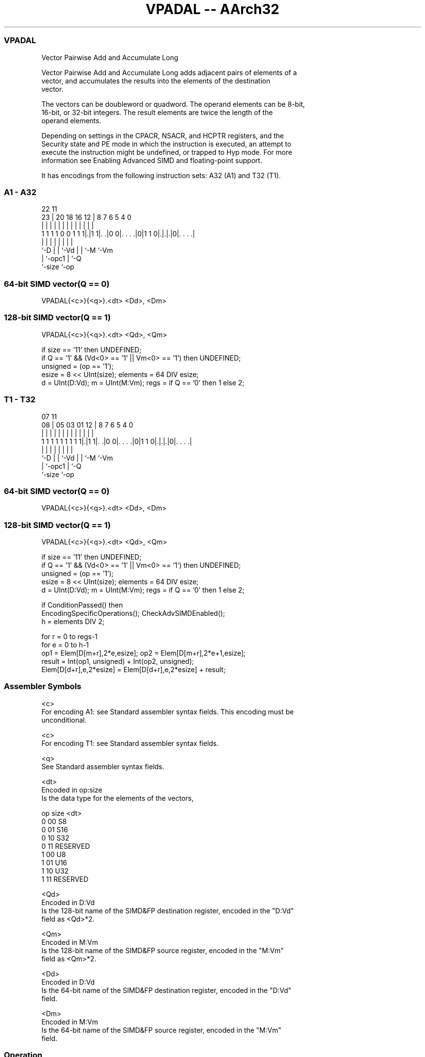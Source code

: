 .nh
.TH "VPADAL -- AArch32" "7" " "  "instruction" "fpsimd"
.SS VPADAL
 Vector Pairwise Add and Accumulate Long

 Vector Pairwise Add and Accumulate Long adds adjacent pairs of elements of a
 vector, and accumulates the results into the elements of the destination
 vector.

 The vectors can be doubleword or quadword. The operand elements can be 8-bit,
 16-bit, or 32-bit integers. The result elements are twice the length of the
 operand elements.



 Depending on settings in the CPACR, NSACR, and HCPTR registers, and the
 Security state and PE mode in which the instruction is executed, an attempt to
 execute the instruction might be undefined, or trapped to Hyp mode. For more
 information see Enabling Advanced SIMD and floating-point support.


It has encodings from the following instruction sets:  A32 (A1) and  T32 (T1).

.SS A1 - A32
 
                                                                   
                                                                   
                     22                    11                      
                   23 |  20  18  16      12 |     8 7 6 5 4       0
                    | |   |   |   |       | |     | | | | |       |
   1 1 1 1 0 0 1 1 1|.|1 1|. .|0 0|. . . .|0|1 1 0|.|.|.|0|. . . .|
                    |     |   |   |               | | |   |
                    `-D   |   |   `-Vd            | | `-M `-Vm
                          |   `-opc1              | `-Q
                          `-size                  `-op
  
  
 
.SS 64-bit SIMD vector(Q == 0)
 
 VPADAL{<c>}{<q>}.<dt> <Dd>, <Dm>
.SS 128-bit SIMD vector(Q == 1)
 
 VPADAL{<c>}{<q>}.<dt> <Qd>, <Qm>
 
 if size == '11' then UNDEFINED;
 if Q == '1' && (Vd<0> == '1' || Vm<0> == '1') then UNDEFINED;
 unsigned = (op == '1');
 esize = 8 << UInt(size);  elements = 64 DIV esize;
 d = UInt(D:Vd);  m = UInt(M:Vm);  regs = if Q == '0' then 1 else 2;
.SS T1 - T32
 
                                                                   
                                                                   
                     07                    11                      
                   08 |  05  03  01      12 |     8 7 6 5 4       0
                    | |   |   |   |       | |     | | | | |       |
   1 1 1 1 1 1 1 1 1|.|1 1|. .|0 0|. . . .|0|1 1 0|.|.|.|0|. . . .|
                    |     |   |   |               | | |   |
                    `-D   |   |   `-Vd            | | `-M `-Vm
                          |   `-opc1              | `-Q
                          `-size                  `-op
  
  
 
.SS 64-bit SIMD vector(Q == 0)
 
 VPADAL{<c>}{<q>}.<dt> <Dd>, <Dm>
.SS 128-bit SIMD vector(Q == 1)
 
 VPADAL{<c>}{<q>}.<dt> <Qd>, <Qm>
 
 if size == '11' then UNDEFINED;
 if Q == '1' && (Vd<0> == '1' || Vm<0> == '1') then UNDEFINED;
 unsigned = (op == '1');
 esize = 8 << UInt(size);  elements = 64 DIV esize;
 d = UInt(D:Vd);  m = UInt(M:Vm);  regs = if Q == '0' then 1 else 2;
 
 if ConditionPassed() then
     EncodingSpecificOperations();  CheckAdvSIMDEnabled();
     h = elements DIV 2;
 
     for r = 0 to regs-1
         for e = 0 to h-1
             op1 = Elem[D[m+r],2*e,esize];  op2 = Elem[D[m+r],2*e+1,esize];
             result = Int(op1, unsigned) + Int(op2, unsigned);
             Elem[D[d+r],e,2*esize] = Elem[D[d+r],e,2*esize] + result;
 

.SS Assembler Symbols

 <c>
  For encoding A1: see Standard assembler syntax fields. This encoding must be
  unconditional.

 <c>
  For encoding T1: see Standard assembler syntax fields.

 <q>
  See Standard assembler syntax fields.

 <dt>
  Encoded in op:size
  Is the data type for the elements of the vectors,

  op size <dt>     
  0  00   S8       
  0  01   S16      
  0  10   S32      
  0  11   RESERVED 
  1  00   U8       
  1  01   U16      
  1  10   U32      
  1  11   RESERVED 

 <Qd>
  Encoded in D:Vd
  Is the 128-bit name of the SIMD&FP destination register, encoded in the "D:Vd"
  field as <Qd>*2.

 <Qm>
  Encoded in M:Vm
  Is the 128-bit name of the SIMD&FP source register, encoded in the "M:Vm"
  field as <Qm>*2.

 <Dd>
  Encoded in D:Vd
  Is the 64-bit name of the SIMD&FP destination register, encoded in the "D:Vd"
  field.

 <Dm>
  Encoded in M:Vm
  Is the 64-bit name of the SIMD&FP source register, encoded in the "M:Vm"
  field.



.SS Operation

 if ConditionPassed() then
     EncodingSpecificOperations();  CheckAdvSIMDEnabled();
     h = elements DIV 2;
 
     for r = 0 to regs-1
         for e = 0 to h-1
             op1 = Elem[D[m+r],2*e,esize];  op2 = Elem[D[m+r],2*e+1,esize];
             result = Int(op1, unsigned) + Int(op2, unsigned);
             Elem[D[d+r],e,2*esize] = Elem[D[d+r],e,2*esize] + result;


.SS Operational Notes

 
 If CPSR.DIT is 1 and this instruction passes its condition execution check: 
 
 The execution time of this instruction is independent of: 
 The values of the data supplied in any of its registers.
 The values of the NZCV flags.
 The response of this instruction to asynchronous exceptions does not vary based on: 
 The values of the data supplied in any of its registers.
 The values of the NZCV flags.

